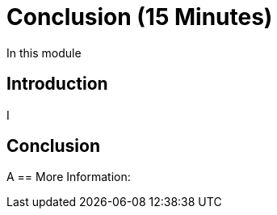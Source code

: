 = Conclusion (15 Minutes)

In this module

== Introduction

I

== Conclusion

A
== More Information:
